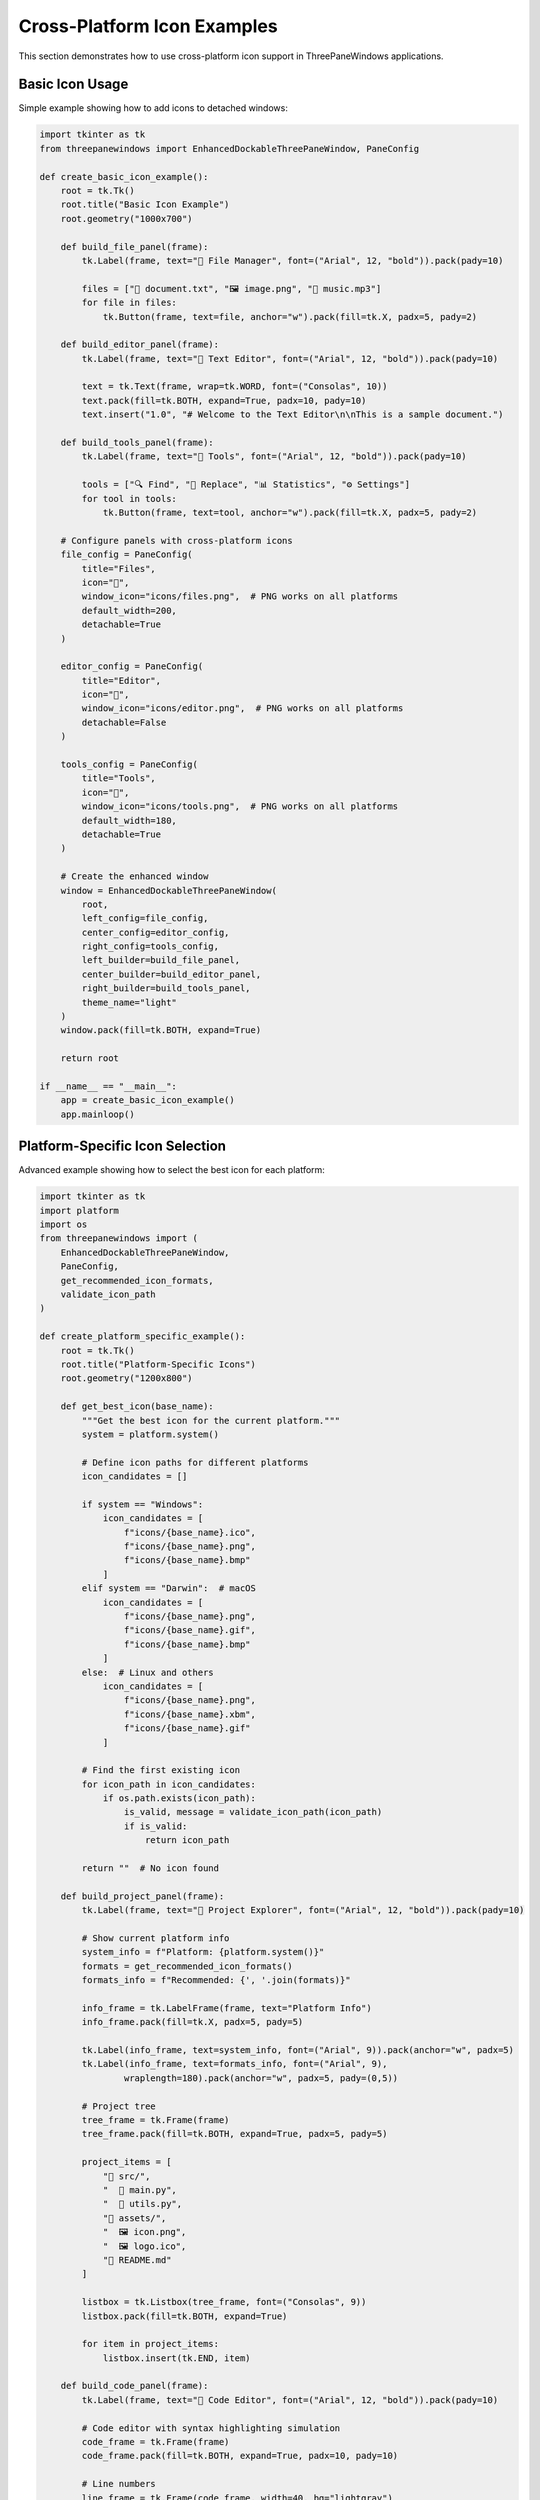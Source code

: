 Cross-Platform Icon Examples
=============================

This section demonstrates how to use cross-platform icon support in ThreePaneWindows applications.

Basic Icon Usage
----------------

Simple example showing how to add icons to detached windows:

.. code-block:: python

    import tkinter as tk
    from threepanewindows import EnhancedDockableThreePaneWindow, PaneConfig

    def create_basic_icon_example():
        root = tk.Tk()
        root.title("Basic Icon Example")
        root.geometry("1000x700")

        def build_file_panel(frame):
            tk.Label(frame, text="📁 File Manager", font=("Arial", 12, "bold")).pack(pady=10)

            files = ["📄 document.txt", "🖼️ image.png", "🎵 music.mp3"]
            for file in files:
                tk.Button(frame, text=file, anchor="w").pack(fill=tk.X, padx=5, pady=2)

        def build_editor_panel(frame):
            tk.Label(frame, text="📝 Text Editor", font=("Arial", 12, "bold")).pack(pady=10)

            text = tk.Text(frame, wrap=tk.WORD, font=("Consolas", 10))
            text.pack(fill=tk.BOTH, expand=True, padx=10, pady=10)
            text.insert("1.0", "# Welcome to the Text Editor\n\nThis is a sample document.")

        def build_tools_panel(frame):
            tk.Label(frame, text="🔧 Tools", font=("Arial", 12, "bold")).pack(pady=10)

            tools = ["🔍 Find", "🔄 Replace", "📊 Statistics", "⚙️ Settings"]
            for tool in tools:
                tk.Button(frame, text=tool, anchor="w").pack(fill=tk.X, padx=5, pady=2)

        # Configure panels with cross-platform icons
        file_config = PaneConfig(
            title="Files",
            icon="📁",
            window_icon="icons/files.png",  # PNG works on all platforms
            default_width=200,
            detachable=True
        )

        editor_config = PaneConfig(
            title="Editor",
            icon="📝",
            window_icon="icons/editor.png",  # PNG works on all platforms
            detachable=False
        )

        tools_config = PaneConfig(
            title="Tools",
            icon="🔧",
            window_icon="icons/tools.png",  # PNG works on all platforms
            default_width=180,
            detachable=True
        )

        # Create the enhanced window
        window = EnhancedDockableThreePaneWindow(
            root,
            left_config=file_config,
            center_config=editor_config,
            right_config=tools_config,
            left_builder=build_file_panel,
            center_builder=build_editor_panel,
            right_builder=build_tools_panel,
            theme_name="light"
        )
        window.pack(fill=tk.BOTH, expand=True)

        return root

    if __name__ == "__main__":
        app = create_basic_icon_example()
        app.mainloop()

Platform-Specific Icon Selection
---------------------------------

Advanced example showing how to select the best icon for each platform:

.. code-block:: python

    import tkinter as tk
    import platform
    import os
    from threepanewindows import (
        EnhancedDockableThreePaneWindow,
        PaneConfig,
        get_recommended_icon_formats,
        validate_icon_path
    )

    def create_platform_specific_example():
        root = tk.Tk()
        root.title("Platform-Specific Icons")
        root.geometry("1200x800")

        def get_best_icon(base_name):
            """Get the best icon for the current platform."""
            system = platform.system()

            # Define icon paths for different platforms
            icon_candidates = []

            if system == "Windows":
                icon_candidates = [
                    f"icons/{base_name}.ico",
                    f"icons/{base_name}.png",
                    f"icons/{base_name}.bmp"
                ]
            elif system == "Darwin":  # macOS
                icon_candidates = [
                    f"icons/{base_name}.png",
                    f"icons/{base_name}.gif",
                    f"icons/{base_name}.bmp"
                ]
            else:  # Linux and others
                icon_candidates = [
                    f"icons/{base_name}.png",
                    f"icons/{base_name}.xbm",
                    f"icons/{base_name}.gif"
                ]

            # Find the first existing icon
            for icon_path in icon_candidates:
                if os.path.exists(icon_path):
                    is_valid, message = validate_icon_path(icon_path)
                    if is_valid:
                        return icon_path

            return ""  # No icon found

        def build_project_panel(frame):
            tk.Label(frame, text="📁 Project Explorer", font=("Arial", 12, "bold")).pack(pady=10)

            # Show current platform info
            system_info = f"Platform: {platform.system()}"
            formats = get_recommended_icon_formats()
            formats_info = f"Recommended: {', '.join(formats)}"

            info_frame = tk.LabelFrame(frame, text="Platform Info")
            info_frame.pack(fill=tk.X, padx=5, pady=5)

            tk.Label(info_frame, text=system_info, font=("Arial", 9)).pack(anchor="w", padx=5)
            tk.Label(info_frame, text=formats_info, font=("Arial", 9),
                    wraplength=180).pack(anchor="w", padx=5, pady=(0,5))

            # Project tree
            tree_frame = tk.Frame(frame)
            tree_frame.pack(fill=tk.BOTH, expand=True, padx=5, pady=5)

            project_items = [
                "📁 src/",
                "  🐍 main.py",
                "  🐍 utils.py",
                "📁 assets/",
                "  🖼️ icon.png",
                "  🖼️ logo.ico",
                "📄 README.md"
            ]

            listbox = tk.Listbox(tree_frame, font=("Consolas", 9))
            listbox.pack(fill=tk.BOTH, expand=True)

            for item in project_items:
                listbox.insert(tk.END, item)

        def build_code_panel(frame):
            tk.Label(frame, text="📝 Code Editor", font=("Arial", 12, "bold")).pack(pady=10)

            # Code editor with syntax highlighting simulation
            code_frame = tk.Frame(frame)
            code_frame.pack(fill=tk.BOTH, expand=True, padx=10, pady=10)

            # Line numbers
            line_frame = tk.Frame(code_frame, width=40, bg="lightgray")
            line_frame.pack(side=tk.LEFT, fill=tk.Y)
            line_frame.pack_propagate(False)

            line_text = tk.Text(line_frame, width=4, bg="lightgray", fg="gray",
                              font=("Consolas", 10), state=tk.DISABLED)
            line_text.pack(fill=tk.BOTH, expand=True)

            # Code area
            code_text = tk.Text(code_frame, font=("Consolas", 10), wrap=tk.NONE)
            code_text.pack(side=tk.LEFT, fill=tk.BOTH, expand=True)

            # Sample code
            sample_code = '''# Cross-Platform Icon Example
import platform
from threepanewindows import PaneConfig, get_recommended_icon_formats

def setup_icons():
    """Setup icons with platform detection."""
    system = platform.system()
    formats = get_recommended_icon_formats()

    if system == "Windows":
        icon = "app.ico"  # Best on Windows
    else:
        icon = "app.png"  # Universal fallback

    return PaneConfig(window_icon=icon)

config = setup_icons()
print(f"Using icon: {config.window_icon}")
'''
            code_text.insert("1.0", sample_code)

            # Add line numbers
            lines = sample_code.count('\n') + 1
            line_numbers = '\n'.join(str(i) for i in range(1, lines + 1))
            line_text.config(state=tk.NORMAL)
            line_text.insert("1.0", line_numbers)
            line_text.config(state=tk.DISABLED)

        def build_output_panel(frame):
            tk.Label(frame, text="📊 Output", font=("Arial", 12, "bold")).pack(pady=10)

            # Platform detection results
            results_frame = tk.LabelFrame(frame, text="Icon Detection Results")
            results_frame.pack(fill=tk.X, padx=5, pady=5)

            system = platform.system()
            formats = get_recommended_icon_formats()

            results = [
                f"Current Platform: {system}",
                f"Recommended Formats: {', '.join(formats)}",
                "",
                "Icon Validation Results:"
            ]

            # Test some common icon paths
            test_icons = ["app.ico", "app.png", "icon.gif"]
            for icon in test_icons:
                is_valid, message = validate_icon_path(icon)
                status = "✓" if is_valid else "✗"
                results.append(f"  {status} {icon}: {message}")

            output_text = tk.Text(results_frame, height=8, font=("Consolas", 9))
            output_text.pack(fill=tk.X, padx=5, pady=5)

            for result in results:
                output_text.insert(tk.END, result + "\n")

            output_text.config(state=tk.DISABLED)

        # Configure panels with platform-specific icons
        project_config = PaneConfig(
            title="Project",
            icon="📁",
            window_icon=get_best_icon("project"),
            default_width=250,
            detachable=True
        )

        code_config = PaneConfig(
            title="Code",
            icon="📝",
            window_icon=get_best_icon("code"),
            detachable=False
        )

        output_config = PaneConfig(
            title="Output",
            icon="📊",
            window_icon=get_best_icon("output"),
            default_width=300,
            detachable=True
        )

        # Create the enhanced window
        window = EnhancedDockableThreePaneWindow(
            root,
            left_config=project_config,
            center_config=code_config,
            right_config=output_config,
            left_builder=build_project_panel,
            center_builder=build_code_panel,
            right_builder=build_output_panel,
            theme_name="blue"
        )
        window.pack(fill=tk.BOTH, expand=True)

        return root

    if __name__ == "__main__":
        app = create_platform_specific_example()
        app.mainloop()

Icon Validation Example
-----------------------

Example showing how to validate icons before using them:

.. code-block:: python

    import tkinter as tk
    from tkinter import filedialog, messagebox
    from threepanewindows import (
        EnhancedDockableThreePaneWindow,
        PaneConfig,
        get_recommended_icon_formats,
        validate_icon_path
    )

    def create_icon_validation_example():
        root = tk.Tk()
        root.title("Icon Validation Example")
        root.geometry("1000x600")

        # Store current icon paths
        current_icons = {
            "left": "",
            "center": "",
            "right": ""
        }

        def build_icon_selector(frame):
            tk.Label(frame, text="🖼️ Icon Selector", font=("Arial", 12, "bold")).pack(pady=10)

            # Recommended formats info
            formats_frame = tk.LabelFrame(frame, text="Recommended Formats")
            formats_frame.pack(fill=tk.X, padx=5, pady=5)

            formats = get_recommended_icon_formats()
            formats_text = ", ".join(formats)
            tk.Label(formats_frame, text=formats_text, font=("Arial", 9),
                    wraplength=200).pack(padx=5, pady=5)

            # Icon selection buttons
            selection_frame = tk.LabelFrame(frame, text="Select Icons")
            selection_frame.pack(fill=tk.X, padx=5, pady=5)

            def select_icon(pane_name):
                filetypes = [
                    ("Icon files", "*.ico *.png *.gif *.bmp *.xbm"),
                    ("PNG files", "*.png"),
                    ("ICO files", "*.ico"),
                    ("All files", "*.*")
                ]

                filename = filedialog.askopenfilename(
                    title=f"Select icon for {pane_name} pane",
                    filetypes=filetypes
                )

                if filename:
                    is_valid, message = validate_icon_path(filename)
                    if is_valid:
                        current_icons[pane_name] = filename
                        update_icon_display()
                        messagebox.showinfo("Success", f"Icon selected: {message}")
                    else:
                        messagebox.showwarning("Validation Failed", message)

            for pane in ["left", "center", "right"]:
                btn = tk.Button(selection_frame, text=f"Select {pane.title()} Icon",
                              command=lambda p=pane: select_icon(p))
                btn.pack(fill=tk.X, padx=5, pady=2)

            # Current icons display
            global icons_display_frame
            icons_display_frame = tk.LabelFrame(frame, text="Current Icons")
            icons_display_frame.pack(fill=tk.BOTH, expand=True, padx=5, pady=5)

            update_icon_display()

        def update_icon_display():
            # Clear existing widgets
            for widget in icons_display_frame.winfo_children():
                widget.destroy()

            for pane, icon_path in current_icons.items():
                pane_frame = tk.Frame(icons_display_frame)
                pane_frame.pack(fill=tk.X, padx=5, pady=2)

                tk.Label(pane_frame, text=f"{pane.title()}:", width=8,
                        anchor="w").pack(side=tk.LEFT)

                if icon_path:
                    # Show filename and validation status
                    filename = icon_path.split('/')[-1]
                    is_valid, message = validate_icon_path(icon_path)
                    status = "✓" if is_valid else "✗"

                    tk.Label(pane_frame, text=f"{status} {filename}",
                            fg="green" if is_valid else "red",
                            font=("Arial", 9)).pack(side=tk.LEFT)
                else:
                    tk.Label(pane_frame, text="No icon selected",
                            fg="gray", font=("Arial", 9)).pack(side=tk.LEFT)

        def build_preview_panel(frame):
            tk.Label(frame, text="👁️ Preview", font=("Arial", 12, "bold")).pack(pady=10)

            preview_text = tk.Text(frame, wrap=tk.WORD, font=("Arial", 10))
            preview_text.pack(fill=tk.BOTH, expand=True, padx=10, pady=10)

            preview_content = """Icon Preview Panel

This panel shows how your selected icons will appear in detached windows.

To test:
1. Select icons using the Icon Selector
2. Detach this panel (drag the header)
3. Observe the icon in the window title bar

The system will automatically:
- Validate icon format compatibility
- Use the best display method for your platform
- Provide fallbacks if the primary method fails
- Continue gracefully if no icon is available

Cross-platform compatibility ensures your application looks professional on all operating systems.
"""
            preview_text.insert("1.0", preview_content)
            preview_text.config(state=tk.DISABLED)

        def build_validation_panel(frame):
            tk.Label(frame, text="✅ Validation", font=("Arial", 12, "bold")).pack(pady=10)

            # Validation results
            validation_frame = tk.LabelFrame(frame, text="Validation Results")
            validation_frame.pack(fill=tk.X, padx=5, pady=5)

            global validation_text
            validation_text = tk.Text(validation_frame, height=10, font=("Consolas", 9))
            validation_text.pack(fill=tk.X, padx=5, pady=5)

            # Test button
            test_btn = tk.Button(frame, text="🔍 Test Current Icons",
                               command=run_validation_test)
            test_btn.pack(pady=10)

            # Initial validation
            run_validation_test()

        def run_validation_test():
            validation_text.delete("1.0", tk.END)
            validation_text.insert(tk.END, "Icon Validation Test Results\n")
            validation_text.insert(tk.END, "=" * 35 + "\n\n")

            for pane, icon_path in current_icons.items():
                validation_text.insert(tk.END, f"{pane.title()} Pane:\n")

                if icon_path:
                    is_valid, message = validate_icon_path(icon_path)
                    status = "VALID" if is_valid else "INVALID"
                    validation_text.insert(tk.END, f"  Status: {status}\n")
                    validation_text.insert(tk.END, f"  Message: {message}\n")
                    validation_text.insert(tk.END, f"  Path: {icon_path}\n")
                else:
                    validation_text.insert(tk.END, "  Status: NO ICON\n")
                    validation_text.insert(tk.END, "  Message: No icon selected\n")

                validation_text.insert(tk.END, "\n")

            # Platform info
            formats = get_recommended_icon_formats()
            validation_text.insert(tk.END, f"Platform Recommendations:\n")
            validation_text.insert(tk.END, f"  Formats: {', '.join(formats)}\n")

        # Configure panels
        selector_config = PaneConfig(
            title="Icon Selector",
            icon="🖼️",
            window_icon=current_icons.get("left", ""),
            default_width=250,
            detachable=True
        )

        preview_config = PaneConfig(
            title="Preview",
            icon="👁️",
            window_icon=current_icons.get("center", ""),
            detachable=True
        )

        validation_config = PaneConfig(
            title="Validation",
            icon="✅",
            window_icon=current_icons.get("right", ""),
            default_width=300,
            detachable=True
        )

        # Create the enhanced window
        window = EnhancedDockableThreePaneWindow(
            root,
            left_config=selector_config,
            center_config=preview_config,
            right_config=validation_config,
            left_builder=build_icon_selector,
            center_builder=build_preview_panel,
            right_builder=build_validation_panel,
            theme_name="light"
        )
        window.pack(fill=tk.BOTH, expand=True)

        return root

    if __name__ == "__main__":
        app = create_icon_validation_example()
        app.mainloop()

Key Features Demonstrated
-------------------------

These examples showcase:

**Cross-Platform Compatibility**
  Icons work consistently across Windows, macOS, and Linux with automatic format optimization.

**Icon Validation**
  Built-in validation ensures icons are compatible before use, preventing runtime errors.

**Platform Detection**
  Automatic detection of the best icon formats for the current platform.

**Graceful Fallbacks**
  If an icon can't be loaded, the application continues without errors.

**Professional Integration**
  Icons enhance the professional appearance of detached windows.

Best Practices
--------------

1. **Use PNG for universal compatibility** - Works on all platforms
2. **Provide .ico files for Windows** - Best native support
3. **Validate icons before use** - Prevent runtime issues
4. **Handle missing icons gracefully** - Don't let missing icons break your app
5. **Test on multiple platforms** - Ensure consistent behavior

These examples provide a solid foundation for implementing cross-platform icon support in your ThreePaneWindows applications.
